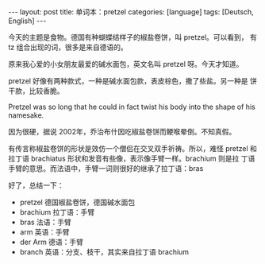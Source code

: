 #+BEGIN_EXPORT html
---
layout: post
title: 单词本：pretzel
categories: [language]
tags: [Deutsch, English]
---
#+END_EXPORT

今天的主题是食物。德国有种蝴蝶结样子的椒盐卷饼，叫 pretzel。可以看到，
有 tz 组合出现的词，很多是来自德语的。

原来我心爱的小女朋友最爱的碱水面包，英文名叫 pretzel 呀。今天才知道。

pretzel 好像有两种款式，一种是碱水面包款，表皮棕色，撒了些盐。另一种是
饼干款，比较香脆。

Pretzel was so long that he could in fact twist his body into the
shape of his namesake.

因为很硬，据说 2002年，乔治布什因吃椒盐卷饼而鲠喉晕倒。不知真假。

有传言称椒盐卷饼的形状是效仿一个僧侣在交叉双手祈祷。所以，难怪 pretzel
和拉丁语 brachiatus 形状和发音有些像，表示像手臂一样。brachium 则是拉
丁语手臂的意思。而法语中，手臂一词则很好的继承了拉丁语：bras

好了，总结一下：

- pretzel 德国椒盐卷饼，德国碱水面包
- brachium 拉丁语：手臂
- bras 法语：手臂
- arm 英语：手臂
- der Arm 德语：手臂
- branch 英语：分支、枝干，其实来自拉丁语 brachium
